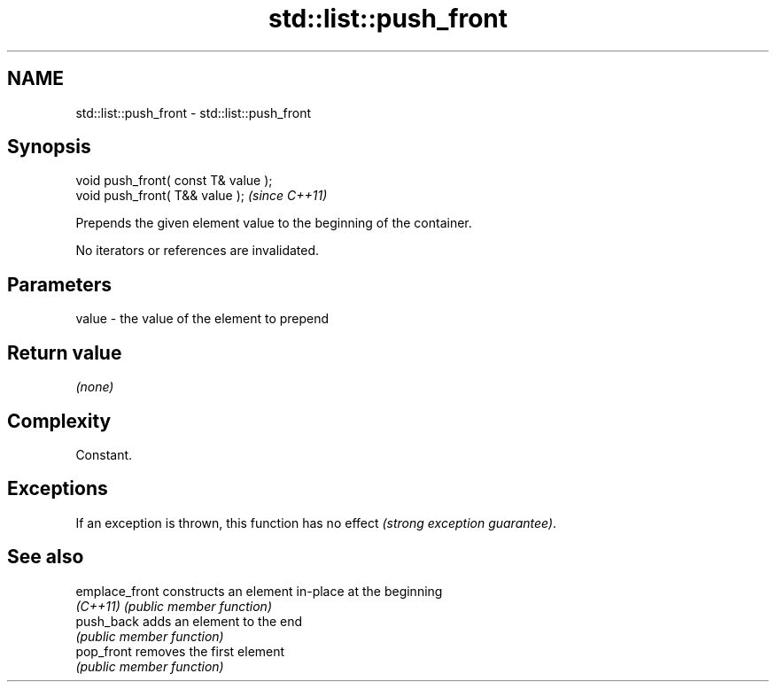 .TH std::list::push_front 3 "2019.03.28" "http://cppreference.com" "C++ Standard Libary"
.SH NAME
std::list::push_front \- std::list::push_front

.SH Synopsis
   void push_front( const T& value );
   void push_front( T&& value );       \fI(since C++11)\fP

   Prepends the given element value to the beginning of the container.

   No iterators or references are invalidated.

.SH Parameters

   value - the value of the element to prepend

.SH Return value

   \fI(none)\fP

.SH Complexity

   Constant.

.SH Exceptions

   If an exception is thrown, this function has no effect \fI(strong exception guarantee)\fP.

.SH See also

   emplace_front constructs an element in-place at the beginning
   \fI(C++11)\fP       \fI(public member function)\fP 
   push_back     adds an element to the end
                 \fI(public member function)\fP 
   pop_front     removes the first element
                 \fI(public member function)\fP 

